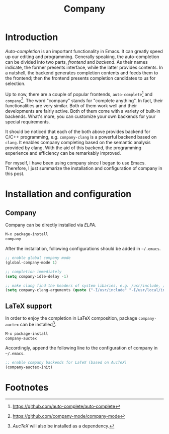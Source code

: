 #+TITLE: Company

* Introduction
/Auto-completion/ is an important functionality in Emacs. It can greatly speed up our editing and programming. Generally speaking, the auto-completion can be divided into two parts, /frontend/ and /backend/. As their names indicate, the former presents interface, while the latter provides contents. In a nutshell, the backend generates completion contents and feeds them to the frontend; then the frontend presents completion candidates to us for selection.

Up to now, there are a couple of popular frontends, =auto-complete=[fn:2] and =company=[fn:1]. The word "company" stands for "complete anything". In fact, their functionalities are very similar. Both of them work well and their developments are fairly active. Both of them come with a variety of built-in backends. What's more, you can customize your own backends for your special requirements.

It should be noticed that each of the both above provides backend for C/C++ programming, e.g. =company-clang= is a powerful backend based on =clang=. It enables company completing based on the semantic analysis provided by clang. With the aid of this backend, the programming experience and efficiency can be remarkably improved.

For myself, I have been using company since I began to use Emacs. Therefore, I just summarize the installation and configuration of company in this post.
* Installation and configuration
** Company
Company can be directly installed via /ELPA/.
#+BEGIN_SRC emacs-lisp
M-x package-install
company
#+END_SRC
After the installation, following configurations should be added in =~/.emacs=.
#+BEGIN_SRC emacs-lisp
;; enable global company mode
(global-company-mode 1)

;; completion immediately
(setq company-idle-delay -1)

;; make clang find the headers of system libaries, e.g. /usr/include, /usr/local/include, /opt/itpp/include.
(setq company-clang-arguments (quote ("-I/usr/include" "-I/usr/local/include" "-I/opt/itpp/include")))
#+END_SRC
** LaTeX support
In order to enjoy the completion in LaTeX composition, package =company-auctex= can be installed[fn:3].
#+BEGIN_SRC emacs-lisp
M-x package-install
company-auctex
#+END_SRC
Accordingly, append the following line to the configuration of company in =~/.emacs=.
#+BEGIN_SRC emacs-lisp
;; enable company backends for LaTeX (based on AucTeX)
(company-auctex-init)
#+END_SRC

* Footnotes

[fn:3] /AucTeX/ will also be installed as a dependency.

[fn:2] https://github.com/auto-complete/auto-complete

[fn:1] https://github.com/company-mode/company-mode
